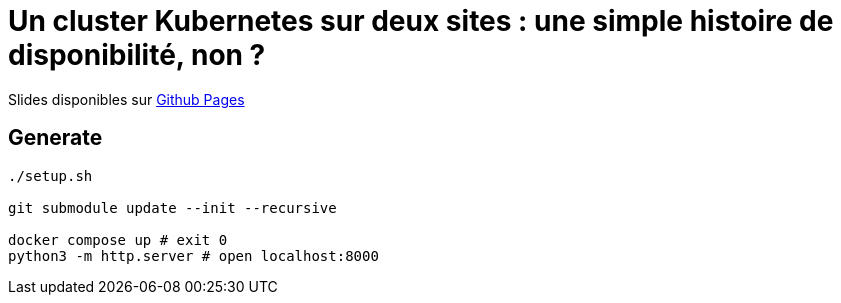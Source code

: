 = Un cluster Kubernetes sur deux sites : une simple histoire de disponibilité, non ?

Slides disponibles sur https://sylvainmetayer.github.io/talk-k8s-2-az/#/[Github Pages]

== Generate

[source,bash]
----
./setup.sh

git submodule update --init --recursive

docker compose up # exit 0
python3 -m http.server # open localhost:8000
----
